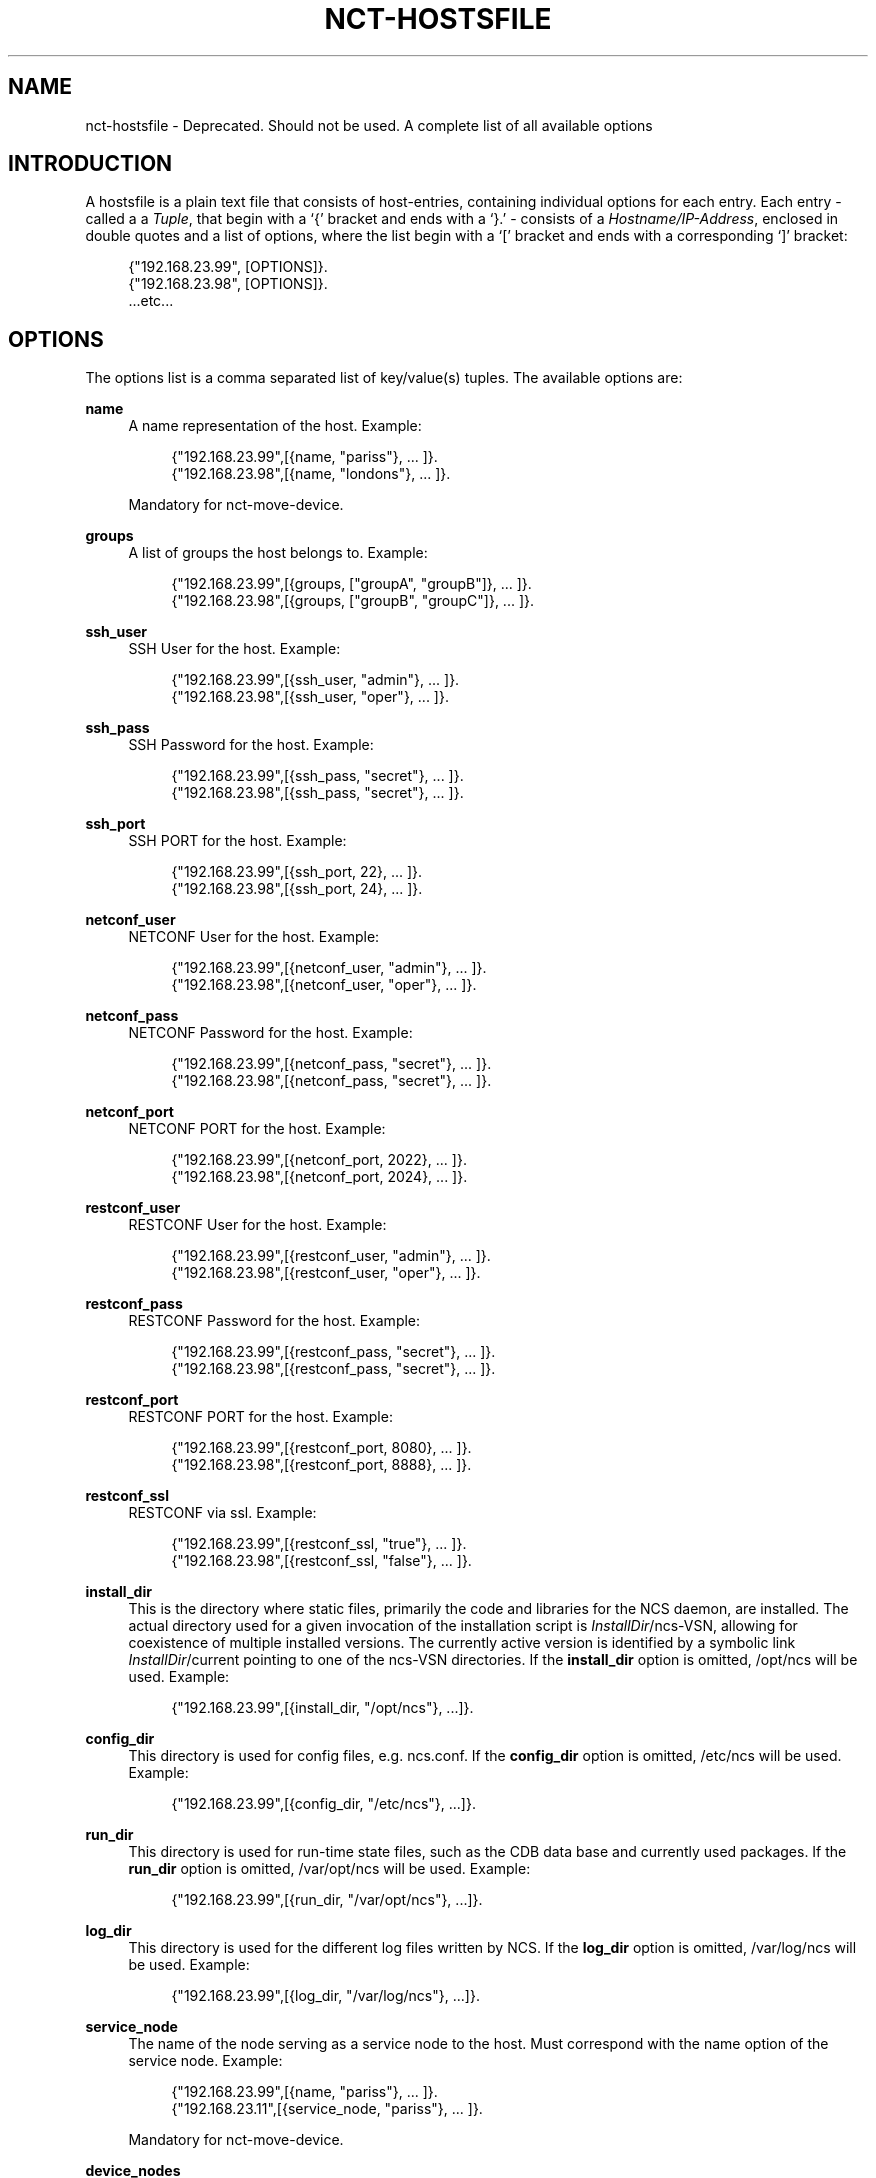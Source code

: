 '\" t
.\"     Title: nct-hostsfile
.\"    Author: 
.\" Generator: DocBook XSL Stylesheets v1.78.1 <http://docbook.sf.net/>
.\"      Date: 05/14/2024
.\"    Manual: NCS Manual
.\"    Source: Cisco Systems, Inc.
.\"  Language: English
.\"
.TH "NCT\-HOSTSFILE" "1" "05/14/2024" "Cisco Systems, Inc." "NCS Manual"
.\" -----------------------------------------------------------------
.\" * Define some portability stuff
.\" -----------------------------------------------------------------
.\" ~~~~~~~~~~~~~~~~~~~~~~~~~~~~~~~~~~~~~~~~~~~~~~~~~~~~~~~~~~~~~~~~~
.\" http://bugs.debian.org/507673
.\" http://lists.gnu.org/archive/html/groff/2009-02/msg00013.html
.\" ~~~~~~~~~~~~~~~~~~~~~~~~~~~~~~~~~~~~~~~~~~~~~~~~~~~~~~~~~~~~~~~~~
.ie \n(.g .ds Aq \(aq
.el       .ds Aq '
.\" -----------------------------------------------------------------
.\" * set default formatting
.\" -----------------------------------------------------------------
.\" disable hyphenation
.nh
.\" disable justification (adjust text to left margin only)
.ad l
.\" -----------------------------------------------------------------
.\" * MAIN CONTENT STARTS HERE *
.\" -----------------------------------------------------------------
.SH "NAME"
nct-hostsfile \- Deprecated\&. Should not be used\&. A complete list of all available options
.SH "INTRODUCTION"
.sp
A hostsfile is a plain text file that consists of host\-entries, containing individual options for each entry\&. Each entry \- called a a \fITuple\fR, that begin with a \(oq{\(cq bracket and ends with a \(oq}\&.\(cq \- consists of a \fIHostname/IP\-Address\fR, enclosed in double quotes and a list of options, where the list begin with a \(oq[\(cq bracket and ends with a corresponding \(oq]\(cq bracket:
.sp
.if n \{\
.RS 4
.\}
.nf
{"192\&.168\&.23\&.99", [OPTIONS]}\&.
{"192\&.168\&.23\&.98", [OPTIONS]}\&.
\&.\&.\&.etc\&.\&.\&.
.fi
.if n \{\
.RE
.\}
.SH "OPTIONS"
.sp
The options list is a comma separated list of key/value(s) tuples\&. The available options are:
.PP
\fBname\fR
.RS 4
A name representation of the host\&. Example:
.sp
.if n \{\
.RS 4
.\}
.nf
{"192\&.168\&.23\&.99",[{name, "pariss"}, \&.\&.\&. ]}\&.
{"192\&.168\&.23\&.98",[{name, "londons"}, \&.\&.\&. ]}\&.
.fi
.if n \{\
.RE
.\}
.sp
Mandatory for nct\-move\-device\&.
.RE
.PP
\fBgroups\fR
.RS 4
A list of groups the host belongs to\&. Example:
.sp
.if n \{\
.RS 4
.\}
.nf
{"192\&.168\&.23\&.99",[{groups, ["groupA", "groupB"]}, \&.\&.\&. ]}\&.
{"192\&.168\&.23\&.98",[{groups, ["groupB", "groupC"]}, \&.\&.\&. ]}\&.
.fi
.if n \{\
.RE
.\}
.RE
.PP
\fBssh_user\fR
.RS 4
SSH User for the host\&. Example:
.sp
.if n \{\
.RS 4
.\}
.nf
{"192\&.168\&.23\&.99",[{ssh_user, "admin"}, \&.\&.\&. ]}\&.
{"192\&.168\&.23\&.98",[{ssh_user, "oper"}, \&.\&.\&. ]}\&.
.fi
.if n \{\
.RE
.\}
.RE
.PP
\fBssh_pass\fR
.RS 4
SSH Password for the host\&. Example:
.sp
.if n \{\
.RS 4
.\}
.nf
{"192\&.168\&.23\&.99",[{ssh_pass, "secret"}, \&.\&.\&. ]}\&.
{"192\&.168\&.23\&.98",[{ssh_pass, "secret"}, \&.\&.\&. ]}\&.
.fi
.if n \{\
.RE
.\}
.RE
.PP
\fBssh_port\fR
.RS 4
SSH PORT for the host\&. Example:
.sp
.if n \{\
.RS 4
.\}
.nf
{"192\&.168\&.23\&.99",[{ssh_port, 22}, \&.\&.\&. ]}\&.
{"192\&.168\&.23\&.98",[{ssh_port, 24}, \&.\&.\&. ]}\&.
.fi
.if n \{\
.RE
.\}
.RE
.PP
\fBnetconf_user\fR
.RS 4
NETCONF User for the host\&. Example:
.sp
.if n \{\
.RS 4
.\}
.nf
{"192\&.168\&.23\&.99",[{netconf_user, "admin"}, \&.\&.\&. ]}\&.
{"192\&.168\&.23\&.98",[{netconf_user, "oper"}, \&.\&.\&. ]}\&.
.fi
.if n \{\
.RE
.\}
.RE
.PP
\fBnetconf_pass\fR
.RS 4
NETCONF Password for the host\&. Example:
.sp
.if n \{\
.RS 4
.\}
.nf
{"192\&.168\&.23\&.99",[{netconf_pass, "secret"}, \&.\&.\&. ]}\&.
{"192\&.168\&.23\&.98",[{netconf_pass, "secret"}, \&.\&.\&. ]}\&.
.fi
.if n \{\
.RE
.\}
.RE
.PP
\fBnetconf_port\fR
.RS 4
NETCONF PORT for the host\&. Example:
.sp
.if n \{\
.RS 4
.\}
.nf
{"192\&.168\&.23\&.99",[{netconf_port, 2022}, \&.\&.\&. ]}\&.
{"192\&.168\&.23\&.98",[{netconf_port, 2024}, \&.\&.\&. ]}\&.
.fi
.if n \{\
.RE
.\}
.RE
.PP
\fBrestconf_user\fR
.RS 4
RESTCONF User for the host\&. Example:
.sp
.if n \{\
.RS 4
.\}
.nf
{"192\&.168\&.23\&.99",[{restconf_user, "admin"}, \&.\&.\&. ]}\&.
{"192\&.168\&.23\&.98",[{restconf_user, "oper"}, \&.\&.\&. ]}\&.
.fi
.if n \{\
.RE
.\}
.RE
.PP
\fBrestconf_pass\fR
.RS 4
RESTCONF Password for the host\&. Example:
.sp
.if n \{\
.RS 4
.\}
.nf
{"192\&.168\&.23\&.99",[{restconf_pass, "secret"}, \&.\&.\&. ]}\&.
{"192\&.168\&.23\&.98",[{restconf_pass, "secret"}, \&.\&.\&. ]}\&.
.fi
.if n \{\
.RE
.\}
.RE
.PP
\fBrestconf_port\fR
.RS 4
RESTCONF PORT for the host\&. Example:
.sp
.if n \{\
.RS 4
.\}
.nf
{"192\&.168\&.23\&.99",[{restconf_port, 8080}, \&.\&.\&. ]}\&.
{"192\&.168\&.23\&.98",[{restconf_port, 8888}, \&.\&.\&. ]}\&.
.fi
.if n \{\
.RE
.\}
.RE
.PP
\fBrestconf_ssl\fR
.RS 4
RESTCONF via ssl\&. Example:
.sp
.if n \{\
.RS 4
.\}
.nf
{"192\&.168\&.23\&.99",[{restconf_ssl, "true"}, \&.\&.\&. ]}\&.
{"192\&.168\&.23\&.98",[{restconf_ssl, "false"}, \&.\&.\&. ]}\&.
.fi
.if n \{\
.RE
.\}
.RE
.PP
\fBinstall_dir\fR
.RS 4
This is the directory where static files, primarily the code and libraries for the NCS daemon, are installed\&. The actual directory used for a given invocation of the installation script is
\fIInstallDir\fR/ncs\-VSN, allowing for coexistence of multiple installed versions\&. The currently active version is identified by a symbolic link
\fIInstallDir\fR/current
pointing to one of the
ncs\-VSN
directories\&. If the
\fBinstall_dir\fR
option is omitted,
/opt/ncs
will be used\&. Example:
.sp
.if n \{\
.RS 4
.\}
.nf
{"192\&.168\&.23\&.99",[{install_dir, "/opt/ncs"}, \&.\&.\&.]}\&.
.fi
.if n \{\
.RE
.\}
.RE
.PP
\fBconfig_dir\fR
.RS 4
This directory is used for config files, e\&.g\&.
ncs\&.conf\&. If the
\fBconfig_dir\fR
option is omitted,
/etc/ncs
will be used\&. Example:
.sp
.if n \{\
.RS 4
.\}
.nf
{"192\&.168\&.23\&.99",[{config_dir, "/etc/ncs"}, \&.\&.\&.]}\&.
.fi
.if n \{\
.RE
.\}
.RE
.PP
\fBrun_dir\fR
.RS 4
This directory is used for run\-time state files, such as the CDB data base and currently used packages\&. If the
\fBrun_dir\fR
option is omitted,
/var/opt/ncs
will be used\&. Example:
.sp
.if n \{\
.RS 4
.\}
.nf
{"192\&.168\&.23\&.99",[{run_dir, "/var/opt/ncs"}, \&.\&.\&.]}\&.
.fi
.if n \{\
.RE
.\}
.RE
.PP
\fBlog_dir\fR
.RS 4
This directory is used for the different log files written by NCS\&. If the
\fBlog_dir\fR
option is omitted,
/var/log/ncs
will be used\&. Example:
.sp
.if n \{\
.RS 4
.\}
.nf
{"192\&.168\&.23\&.99",[{log_dir, "/var/log/ncs"}, \&.\&.\&.]}\&.
.fi
.if n \{\
.RE
.\}
.RE
.PP
\fBservice_node\fR
.RS 4
The name of the node serving as a service node to the host\&. Must correspond with the name option of the service node\&. Example:
.sp
.if n \{\
.RS 4
.\}
.nf
{"192\&.168\&.23\&.99",[{name, "pariss"}, \&.\&.\&. ]}\&.
{"192\&.168\&.23\&.11",[{service_node, "pariss"}, \&.\&.\&. ]}\&.
.fi
.if n \{\
.RE
.\}
.sp
Mandatory for nct\-move\-device\&.
.RE
.PP
\fBdevice_nodes\fR
.RS 4
A list of names of the nodes serving as a device nodes to the host\&. Must correspond with the name option of the device node\&. Example:
.sp
.if n \{\
.RS 4
.\}
.nf
{"192\&.168\&.23\&.99",[{device_nodes, ["parissd1", "parisd2"]}, \&.\&.\&. ]}\&.
{"192\&.168\&.23\&.11",[{name, "parisd1"}, \&.\&.\&. ]}\&.
{"192\&.168\&.23\&.12",[{name, "parisd2"}, \&.\&.\&. ]}\&.
.fi
.if n \{\
.RE
.\}
.sp
Mandatory for nct\-move\-device\&.
.RE
.SH "AUTHOR"
.br
.RS 4
Author.
.RE
.SH "COPYRIGHT"
.br
Copyright \(co 2021, 2022, 2023, 2024 Cisco Systems, Inc. All rights reserved.
.br
